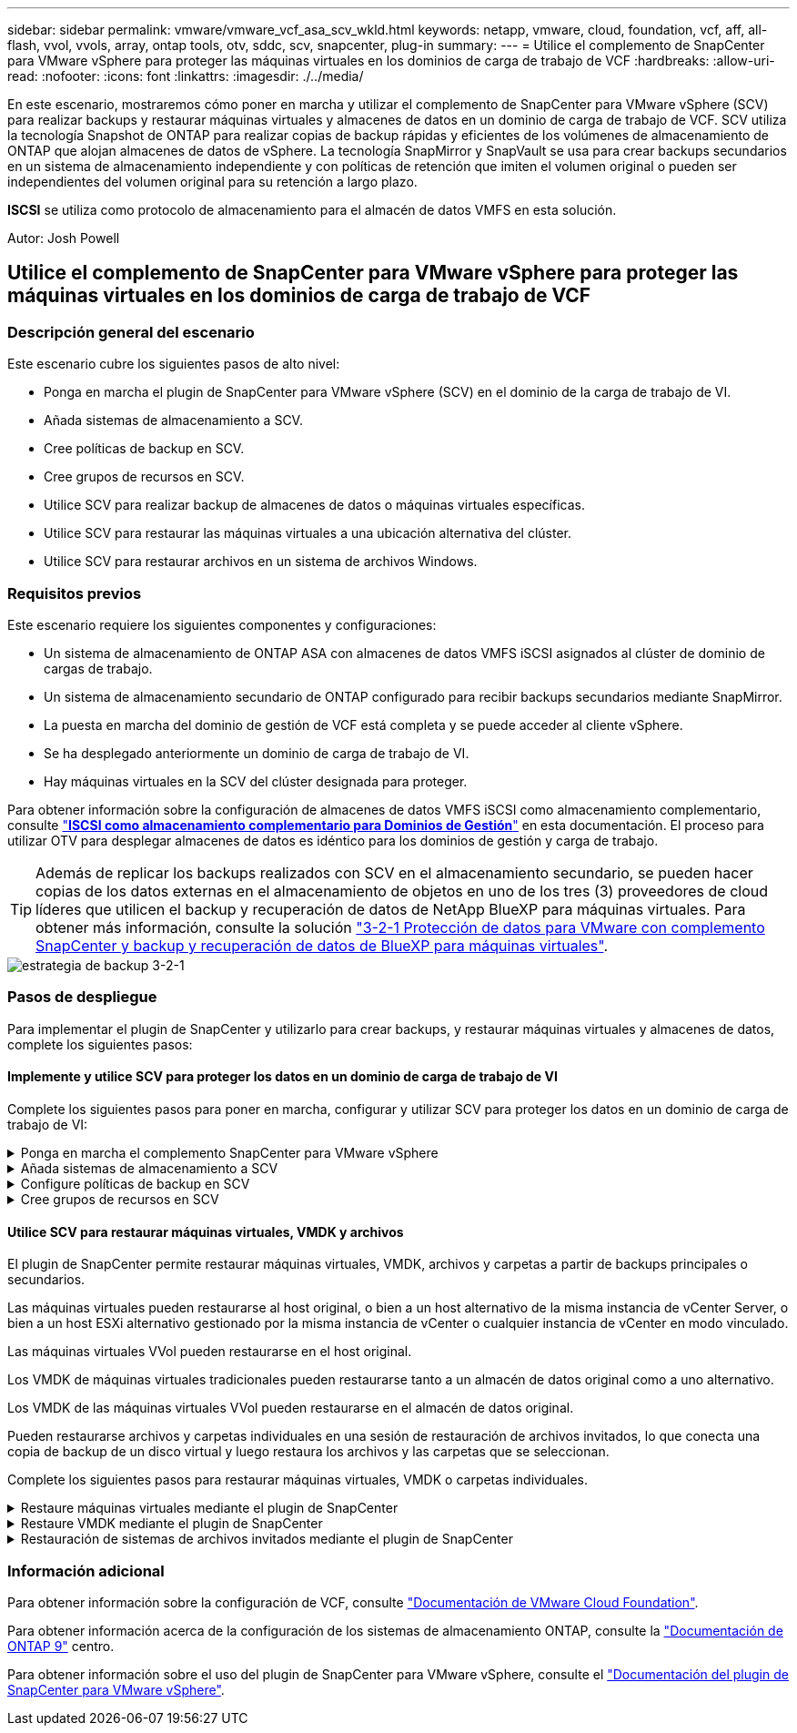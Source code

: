 ---
sidebar: sidebar 
permalink: vmware/vmware_vcf_asa_scv_wkld.html 
keywords: netapp, vmware, cloud, foundation, vcf, aff, all-flash, vvol, vvols, array, ontap tools, otv, sddc, scv, snapcenter, plug-in 
summary:  
---
= Utilice el complemento de SnapCenter para VMware vSphere para proteger las máquinas virtuales en los dominios de carga de trabajo de VCF
:hardbreaks:
:allow-uri-read: 
:nofooter: 
:icons: font
:linkattrs: 
:imagesdir: ./../media/


[role="lead"]
En este escenario, mostraremos cómo poner en marcha y utilizar el complemento de SnapCenter para VMware vSphere (SCV) para realizar backups y restaurar máquinas virtuales y almacenes de datos en un dominio de carga de trabajo de VCF. SCV utiliza la tecnología Snapshot de ONTAP para realizar copias de backup rápidas y eficientes de los volúmenes de almacenamiento de ONTAP que alojan almacenes de datos de vSphere. La tecnología SnapMirror y SnapVault se usa para crear backups secundarios en un sistema de almacenamiento independiente y con políticas de retención que imiten el volumen original o pueden ser independientes del volumen original para su retención a largo plazo.

*ISCSI* se utiliza como protocolo de almacenamiento para el almacén de datos VMFS en esta solución.

Autor: Josh Powell



== Utilice el complemento de SnapCenter para VMware vSphere para proteger las máquinas virtuales en los dominios de carga de trabajo de VCF



=== Descripción general del escenario

Este escenario cubre los siguientes pasos de alto nivel:

* Ponga en marcha el plugin de SnapCenter para VMware vSphere (SCV) en el dominio de la carga de trabajo de VI.
* Añada sistemas de almacenamiento a SCV.
* Cree políticas de backup en SCV.
* Cree grupos de recursos en SCV.
* Utilice SCV para realizar backup de almacenes de datos o máquinas virtuales específicas.
* Utilice SCV para restaurar las máquinas virtuales a una ubicación alternativa del clúster.
* Utilice SCV para restaurar archivos en un sistema de archivos Windows.




=== Requisitos previos

Este escenario requiere los siguientes componentes y configuraciones:

* Un sistema de almacenamiento de ONTAP ASA con almacenes de datos VMFS iSCSI asignados al clúster de dominio de cargas de trabajo.
* Un sistema de almacenamiento secundario de ONTAP configurado para recibir backups secundarios mediante SnapMirror.
* La puesta en marcha del dominio de gestión de VCF está completa y se puede acceder al cliente vSphere.
* Se ha desplegado anteriormente un dominio de carga de trabajo de VI.
* Hay máquinas virtuales en la SCV del clúster designada para proteger.


Para obtener información sobre la configuración de almacenes de datos VMFS iSCSI como almacenamiento complementario, consulte link:vmware_vcf_asa_supp_mgmt_iscsi.html["*ISCSI como almacenamiento complementario para Dominios de Gestión*"] en esta documentación. El proceso para utilizar OTV para desplegar almacenes de datos es idéntico para los dominios de gestión y carga de trabajo.


TIP: Además de replicar los backups realizados con SCV en el almacenamiento secundario, se pueden hacer copias de los datos externas en el almacenamiento de objetos en uno de los tres (3) proveedores de cloud líderes que utilicen el backup y recuperación de datos de NetApp BlueXP para máquinas virtuales. Para obtener más información, consulte la solución link:../ehc/bxp-scv-hybrid-solution.html["3-2-1 Protección de datos para VMware con complemento SnapCenter y backup y recuperación de datos de BlueXP para máquinas virtuales"].

image::vmware-vcf-asa-image108.png[estrategia de backup 3-2-1]



=== Pasos de despliegue

Para implementar el plugin de SnapCenter y utilizarlo para crear backups, y restaurar máquinas virtuales y almacenes de datos, complete los siguientes pasos:



==== Implemente y utilice SCV para proteger los datos en un dominio de carga de trabajo de VI

Complete los siguientes pasos para poner en marcha, configurar y utilizar SCV para proteger los datos en un dominio de carga de trabajo de VI:

.Ponga en marcha el complemento SnapCenter para VMware vSphere
[%collapsible]
====
El plugin de SnapCenter se aloja en el dominio de gestión de VCF, pero se registra en el para el dominio de carga de trabajo de VI para vCenter. Se requiere una instancia de SCV para cada instancia de vCenter y, tenga en cuenta que un dominio de carga de trabajo puede incluir varios clústeres gestionados por una única instancia de vCenter.

Complete los siguientes pasos desde el cliente de vCenter para poner en marcha SCV en el dominio de cargas de trabajo de VI:

. Descargue el archivo OVA para la implementación de SCV desde el área de descarga del sitio de soporte de NetApp link:https://mysupport.netapp.com/site/products/all/details/scv/downloads-tab["*AQUÍ*"].
. Desde el dominio de gestión vCenter Client, seleccione *Desplegar plantilla OVF...*.
+
image::vmware-vcf-asa-image46.png[Desplegar Plantilla OVF...]

+
{nbsp}

. En el asistente *Implementar plantilla OVF*, haga clic en el botón de opción *Archivo local* y, a continuación, seleccione cargar la plantilla OVF descargada anteriormente. Haga clic en *Siguiente* para continuar.
+
image::vmware-vcf-asa-image47.png[Seleccione una plantilla OVF]

+
{nbsp}

. En la página *Seleccionar nombre y carpeta*, proporcione un nombre para la VM del broker de datos SCV y una carpeta en el dominio de administración. Haga clic en *Siguiente* para continuar.
. En la página *Select a compute resource*, seleccione el cluster de dominio de administración o el host ESXi específico dentro del cluster para instalar la VM.
. Revise la información relativa a la plantilla OVF en la página *Detalles de revisión* y acepte los términos de licencia en la página *Acuerdos de licencia*.
. En la página *Seleccionar almacenamiento*, elija el almacén de datos en el que se instalará la VM y seleccione el *formato de disco virtual* y *Política de almacenamiento de VM*. En esta solución, la máquina virtual se instalará en un almacén de datos VMFS iSCSI ubicado en un sistema de almacenamiento de ONTAP, como se ha puesto en marcha previamente en una sección separada de este documento. Haga clic en *Siguiente* para continuar.
+
image::vmware-vcf-asa-image48.png[Seleccione una plantilla OVF]

+
{nbsp}

. En la página *Seleccionar red*, seleccione la red de administración que pueda comunicarse con el dispositivo vCenter del dominio de carga de trabajo y con los sistemas de almacenamiento ONTAP primario y secundario.
+
image::vmware-vcf-asa-image49.png[seleccione la red de gestión]

+
{nbsp}

. En la página *Personalizar plantilla* complete toda la información necesaria para la implementación:
+
** El FQDN o la IP, y credenciales para la carga de trabajo el dispositivo vCenter de dominio.
** Credenciales para la cuenta administrativa de SCV.
** Credenciales para la cuenta de mantenimiento de SCV.
** IPv4 Detalles de las propiedades de red (también se puede utilizar IPv6).
** Configuración de fecha y hora.
+
Haga clic en *Siguiente* para continuar.

+
image::vmware-vcf-asa-image50.png[seleccione la red de gestión]

+
image::vmware-vcf-asa-image51.png[seleccione la red de gestión]

+
image::vmware-vcf-asa-image52.png[seleccione la red de gestión]

+
{nbsp}



. Por último, en la página *Listo para completar*, revise todos los ajustes y haga clic en Finalizar para iniciar la implementación.


====
.Añada sistemas de almacenamiento a SCV
[%collapsible]
====
Una vez instalado el plugin de SnapCenter, complete los siguientes pasos para añadir sistemas de almacenamiento a SCV:

. Es posible acceder a SCV desde el menú principal de vSphere Client.
+
image::vmware-vcf-asa-image53.png[Abra el plugin de SnapCenter]

+
{nbsp}

. En la parte superior de la interfaz de usuario de SCV, seleccione la instancia de SCV correcta que coincida con el clúster de vSphere que va a proteger.
+
image::vmware-vcf-asa-image54.png[Seleccione Instancia correcta]

+
{nbsp}

. Navegue a *Storage Systems* en el menú de la izquierda y haga clic en *Add* para comenzar.
+
image::vmware-vcf-asa-image55.png[Añada un nuevo sistema de almacenamiento]

+
{nbsp}

. En el formulario *Agregar sistema de almacenamiento*, rellene la dirección IP y las credenciales del sistema de almacenamiento ONTAP que se va a agregar, y haga clic en *Agregar* para completar la acción.
+
image::vmware-vcf-asa-image56.png[Proporcione las credenciales del sistema de almacenamiento]

+
{nbsp}

. Repita este procedimiento para gestionar cualquier sistema de almacenamiento adicional, incluidos los sistemas que se van a utilizar como destino de backup secundario.


====
.Configure políticas de backup en SCV
[%collapsible]
====
Para obtener más información sobre la creación de políticas de backup de SCV, consulte link:https://docs.netapp.com/us-en/sc-plugin-vmware-vsphere/scpivs44_create_backup_policies_for_vms_and_datastores.html["Crear políticas de backup para máquinas virtuales y almacenes de datos"].

Complete los siguientes pasos para crear una nueva política de backup:

. En el menú de la izquierda, seleccione *Políticas* y haga clic en *Crear* para comenzar.
+
image::vmware-vcf-asa-image57.png[Crear una nueva política]

+
{nbsp}

. En el formulario *Nueva política de copia de seguridad*, proporcione un *Nombre* y *Descripción* para la política, la *Frecuencia* en la que se realizarán las copias de seguridad y el período *Retención* que especifica cuánto tiempo se mantendrá la copia de seguridad.
+
*El período de bloqueo* permite que la función ONTAP SnapLock cree instantáneas a prueba de manipulaciones y permite la configuración del período de bloqueo.

+
Para *Replicación* Seleccione si desea actualizar las relaciones subyacentes de SnapMirror o SnapVault para el volumen de almacenamiento de ONTAP.

+

TIP: La replicación de SnapMirror y de SnapVault es similar ya que ambos utilizan la tecnología SnapMirror de ONTAP para replicar de forma asíncrona los volúmenes de almacenamiento en un sistema de almacenamiento secundario para mejorar la protección y la seguridad. Para las relaciones de SnapMirror, la programación de retención especificada en la política de backup de SCV gobernará la retención tanto del volumen primario como secundario. Con las relaciones de SnapVault, es posible establecer un programa de retención separado en el sistema de almacenamiento secundario para programas de retención a largo plazo o distintos. En este caso, la etiqueta de Snapshot se especifica en la política de backup de SCV y en la política asociada con el volumen secundario, para identificar a qué volúmenes va a aplicar la programación de retención independiente a.

+
Elija cualquier opción avanzada adicional y haga clic en *Agregar* para crear la política.

+
image::vmware-vcf-asa-image58.png[Rellene los detalles de la política]



====
.Cree grupos de recursos en SCV
[%collapsible]
====
Para obtener más información sobre la creación de SCV Resource Groups, consulte link:https://docs.netapp.com/us-en/sc-plugin-vmware-vsphere/scpivs44_create_resource_groups_for_vms_and_datastores.html["Crear grupos de recursos"].

Complete los siguientes pasos para crear un grupo de recursos nuevo:

. En el menú de la izquierda, seleccione *Grupos de recursos* y haga clic en *Crear* para comenzar.
+
image::vmware-vcf-asa-image59.png[Crear un nuevo grupo de recursos]

+
{nbsp}

. En la página *Información general y notificación*, proporcione un nombre para el grupo de recursos, la configuración de notificación y cualquier otra opción adicional para el nombre de las instantáneas.
. En la página *Recurso*, seleccione los almacenes de datos y las máquinas virtuales que se van a proteger en el grupo de recursos. Haga clic en *Siguiente* para continuar.
+

TIP: Incluso cuando solo se seleccionan máquinas virtuales específicas, siempre se realiza un backup de todo el almacén de datos. Esto se debe a que ONTAP toma instantáneas del volumen que aloja el almacén de datos. Sin embargo, tenga en cuenta que la selección únicamente de máquinas virtuales específicas para backup limita la posibilidad de restaurar únicamente a dichas máquinas virtuales.

+
image::vmware-vcf-asa-image60.png[Seleccione los recursos que desea realizar el backup]

+
{nbsp}

. En la página *Spanning Disks*, seleccione la opción de cómo manejar las máquinas virtuales con VMDK que abarcan varios almacenes de datos. Haga clic en *Siguiente* para continuar.
+
image::vmware-vcf-asa-image61.png[Seleccione la opción spanning datastores]

+
{nbsp}

. En la página *Policies* seleccione una política creada previamente o varias políticas que se utilizarán con este grupo de recursos.  Haga clic en *Siguiente* para continuar.
+
image::vmware-vcf-asa-image62.png[Seleccionar políticas]

+
{nbsp}

. En la página *Schedules* establezca cuándo se ejecutará la copia de seguridad configurando la recurrencia y la hora del día. Haga clic en *Siguiente* para continuar.
+
image::vmware-vcf-asa-image63.png[Seleccione Programación]

+
{nbsp}

. Finalmente revise el *Summary* y haga clic en *Finish* para crear el grupo de recursos.
+
image::vmware-vcf-asa-image64.png[Revisar un resumen y crear un grupo de recursos]

+
{nbsp}

. Con el grupo de recursos creado haga clic en el botón *Ejecutar ahora* para ejecutar la primera copia de seguridad.
+
image::vmware-vcf-asa-image65.png[Revisar un resumen y crear un grupo de recursos]

+
{nbsp}

. Navegue hasta el *Panel* y, en *Actividades recientes* haga clic en el número que aparece junto a *ID de trabajo* para abrir el monitor de trabajos y ver el progreso del trabajo en ejecución.
+
image::vmware-vcf-asa-image66.png[Ver el progreso del trabajo de copia de seguridad]



====


==== Utilice SCV para restaurar máquinas virtuales, VMDK y archivos

El plugin de SnapCenter permite restaurar máquinas virtuales, VMDK, archivos y carpetas a partir de backups principales o secundarios.

Las máquinas virtuales pueden restaurarse al host original, o bien a un host alternativo de la misma instancia de vCenter Server, o bien a un host ESXi alternativo gestionado por la misma instancia de vCenter o cualquier instancia de vCenter en modo vinculado.

Las máquinas virtuales VVol pueden restaurarse en el host original.

Los VMDK de máquinas virtuales tradicionales pueden restaurarse tanto a un almacén de datos original como a uno alternativo.

Los VMDK de las máquinas virtuales VVol pueden restaurarse en el almacén de datos original.

Pueden restaurarse archivos y carpetas individuales en una sesión de restauración de archivos invitados, lo que conecta una copia de backup de un disco virtual y luego restaura los archivos y las carpetas que se seleccionan.

Complete los siguientes pasos para restaurar máquinas virtuales, VMDK o carpetas individuales.

.Restaure máquinas virtuales mediante el plugin de SnapCenter
[%collapsible]
====
Complete los siguientes pasos para restaurar una máquina virtual con SCV:

. Navegue hasta la máquina virtual que se restaurará en el cliente vSphere, haga clic con el botón derecho y desplácese hasta *SnapCenter Plug-in for VMware vSphere*.  Seleccione *Restaurar* en el submenú.
+
image::vmware-vcf-asa-image67.png[Seleccione para restaurar la máquina virtual]

+

TIP: Una alternativa es navegar al almacén de datos en inventario y, a continuación, en la pestaña *Configurar*, ir a *SnapCenter Plug-in for VMware vSphere > Backups*. Desde el backup elegido, seleccione las máquinas virtuales que se van a restaurar.

+
image::vmware-vcf-asa-image68.png[Navega los backups desde el almacén de datos]

+
{nbsp}

. En el asistente *Restore*, seleccione la copia de seguridad que se va a utilizar. Haga clic en *Siguiente* para continuar.
+
image::vmware-vcf-asa-image69.png[Seleccione la copia de seguridad que desea utilizar]

+
{nbsp}

. En la página *Select Scope*, rellene todos los campos requeridos:
+
** *Restore Scope* - Seleccione esta opción para restaurar toda la máquina virtual.
** *Restart VM* - Elija si desea iniciar la VM después de la restauración.
** *Restaurar ubicación* - Elija restaurar a la ubicación original o a una ubicación alternativa. Al elegir una ubicación alternativa, seleccione las opciones de cada uno de los campos:
+
*** *Destination vCenter Server*: VCenter local o vCenter alternativo en modo vinculado
*** *Destino ESXi host*
*** *Red*
*** *Nombre de VM después de restaurar*
*** *Seleccione el almacén de datos:*
+
image::vmware-vcf-asa-image70.png[Seleccione las opciones de restauración de alcance]

+
{nbsp}

+
Haga clic en *Siguiente* para continuar.





. En la página *Seleccionar ubicación*, elija restaurar la VM desde el sistema de almacenamiento primario o secundario de ONTAP. Haga clic en *Siguiente* para continuar.
+
image::vmware-vcf-asa-image71.png[Seleccione la ubicación de almacenamiento]

+
{nbsp}

. Finalmente, revise el *Resumen* y haga clic en *Finalizar* para iniciar el trabajo de restauración.
+
image::vmware-vcf-asa-image72.png[Haga clic en Finalizar para iniciar el trabajo de restauración]

+
{nbsp}

. El progreso de los trabajos de restauración puede supervisarse desde el panel *Recent Tasks* de vSphere Client y desde el monitor de trabajos de SCV.
+
image::vmware-vcf-asa-image73.png[Supervise el trabajo de restauración]



====
.Restaure VMDK mediante el plugin de SnapCenter
[%collapsible]
====
ONTAP Tools permite restaurar por completo los VMDK a su ubicación original o conectar un VMDK como disco nuevo a un sistema host. En este caso, se conectará un VMDK a un host Windows para acceder al sistema de archivos.

Para asociar un VMDK a partir de un backup, complete los siguientes pasos:

. En vSphere Client, desplácese a una máquina virtual y, en el menú *Acciones*, seleccione *SnapCenter Plug-in for VMware vSphere > Attach Virtual Disk(s)*.
+
image::vmware-vcf-asa-image80.png[Seleccione Attach Virtual Disks(s)]

+
{nbsp}

. En el asistente *Attach Virtual Disk(s)*, seleccione la instancia de copia de seguridad que se va a utilizar y el VMDK que se va a asociar.
+
image::vmware-vcf-asa-image81.png[Seleccione attach virtual disk settings]

+

TIP: Las opciones de filtro pueden utilizarse para localizar backups y mostrar backups de sistemas de almacenamiento primarios y secundarios.

+
image::vmware-vcf-asa-image82.png[Asociar el filtro de discos virtuales]

+
{nbsp}

. Después de seleccionar todas las opciones, haga clic en el botón *Adjuntar* para iniciar el proceso de restauración y adjuntar el VMDK al host.
. Una vez completado el procedimiento de asociación, se puede acceder al disco desde el sistema operativo del sistema host. En este caso SCV conectó el disco con su sistema de archivos NTFS a la unidad E: De nuestro Windows SQL Server y los archivos de base de datos SQL en el sistema de archivos son accesibles a través del Explorador de archivos.
+
image::vmware-vcf-asa-image83.png[Acceda al sistema de archivos de Windows]



====
.Restauración de sistemas de archivos invitados mediante el plugin de SnapCenter
[%collapsible]
====
ONTAP Tools cuenta con restauraciones de sistemas de archivos invitados desde un VMDK en sistemas operativos Windows Server Este proceso está preformado de forma centralizada a partir de la interfaz del plugin de SnapCenter.

Para obtener información detallada, consulte link:https://docs.netapp.com/us-en/sc-plugin-vmware-vsphere/scpivs44_restore_guest_files_and_folders_overview.html["Restaurar archivos y carpetas invitados"] En el sitio de documentación de SCV.

Para realizar una restauración de sistema de archivos invitados para un sistema Windows, complete los siguientes pasos:

. El primer paso es crear credenciales Run As para facilitar el acceso al sistema host de Windows. En vSphere Client, vaya a la interfaz del plugin CSV y haga clic en *Guest File Restore* en el menú principal.
+
image::vmware-vcf-asa-image84.png[Abra Guest File Restore]

+
{nbsp}

. En *Ejecutar como Credenciales* haz clic en el icono *+* para abrir la ventana *Ejecutar como Credenciales*.
. Introduzca un nombre para el registro de credenciales, un nombre de usuario de administrador y una contraseña para el sistema Windows y, a continuación, haga clic en el botón *Select VM* para seleccionar una VM proxy opcional que se utilizará para la restauración. Image::vmware-vcf-asa-image85.png[Ejecutar como ventana de credenciales]
+
{nbsp}

. En la página Proxy VM, proporcione un nombre para la máquina virtual y búsquela buscando por host ESXi o por nombre. Una vez seleccionado, haga clic en *Guardar*.
+
image::vmware-vcf-asa-image86.png[Localice VM en la página Proxy VM]

+
{nbsp}

. Haga clic en *Guardar* de nuevo en la ventana *Ejecutar como Credenciales* para completar el guardado del registro.
. A continuación, desplácese a una máquina virtual del inventario. En el menú *Acciones*, o haciendo clic derecho en la máquina virtual, seleccione *SnapCenter Plug-in for VMware vSphere > Guest File Restore*.
+
image::vmware-vcf-asa-image87.png[Abra el asistente Guest File Restore]

+
{nbsp}

. En la página *Restore Scope* del asistente *Guest File Restore*, seleccione la copia de seguridad desde la que desea restaurar, el VMDK en particular y la ubicación (primaria o secundaria) desde la que desea restaurar el VMDK. Haga clic en *Siguiente* para continuar.
+
image::vmware-vcf-asa-image88.png[Ámbito de restauración de archivos invitados]

+
{nbsp}

. En la página *Detalles del invitado*, seleccione usar *VM invitado* o *Usar gues File Restore proxy VM* para la restauración. Además, rellene aquí la configuración de notificaciones por correo electrónico si lo desea. Haga clic en *Siguiente* para continuar.
+
image::vmware-vcf-asa-image89.png[Detalles del archivo invitado]

+
{nbsp}

. Por último, revise la página *Summary* y haga clic en *Finish* para comenzar la sesión de Restauración del sistema de archivos invitados.
. De nuevo en la interfaz del plugin de SnapCenter, navegue a *Restauración de archivos invitados* de nuevo y vea la sesión en ejecución en *Monitor de sesión de invitado*. Haga clic en el icono en *Examinar archivos* para continuar.
+
image::vmware-vcf-asa-image90.png[Monitor de sesión de invitado]

+
{nbsp}

. En el asistente de *Guest File Browse*, seleccione la carpeta o los archivos que desea restaurar y la ubicación del sistema de archivos en la que desea restaurarlos. Finalmente, haga clic en *Restaurar* para iniciar el proceso *Restaurar*.
+
image::vmware-vcf-asa-image91.png[Búsqueda de archivos invitados 1]

+
image::vmware-vcf-asa-image92.png[Búsqueda de archivos invitados 2]

+
{nbsp}

. El trabajo de restauración se puede supervisar desde el panel de tareas de vSphere Client.


====


=== Información adicional

Para obtener información sobre la configuración de VCF, consulte https://docs.vmware.com/en/VMware-Cloud-Foundation/index.html["Documentación de VMware Cloud Foundation"].

Para obtener información acerca de la configuración de los sistemas de almacenamiento ONTAP, consulte la https://docs.netapp.com/us-en/ontap["Documentación de ONTAP 9"] centro.

Para obtener información sobre el uso del plugin de SnapCenter para VMware vSphere, consulte el https://docs.netapp.com/us-en/sc-plugin-vmware-vsphere/["Documentación del plugin de SnapCenter para VMware vSphere"].
